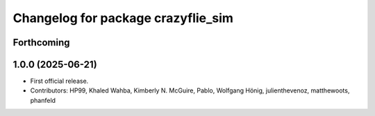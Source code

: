 ^^^^^^^^^^^^^^^^^^^^^^^^^^^^^^^^^^^
Changelog for package crazyflie_sim
^^^^^^^^^^^^^^^^^^^^^^^^^^^^^^^^^^^

Forthcoming
-----------


1.0.0 (2025-06-21)
------------------
* First official release.
* Contributors: HP99, Khaled Wahba, Kimberly N. McGuire, Pablo, Wolfgang Hönig, julienthevenoz, matthewoots, phanfeld
